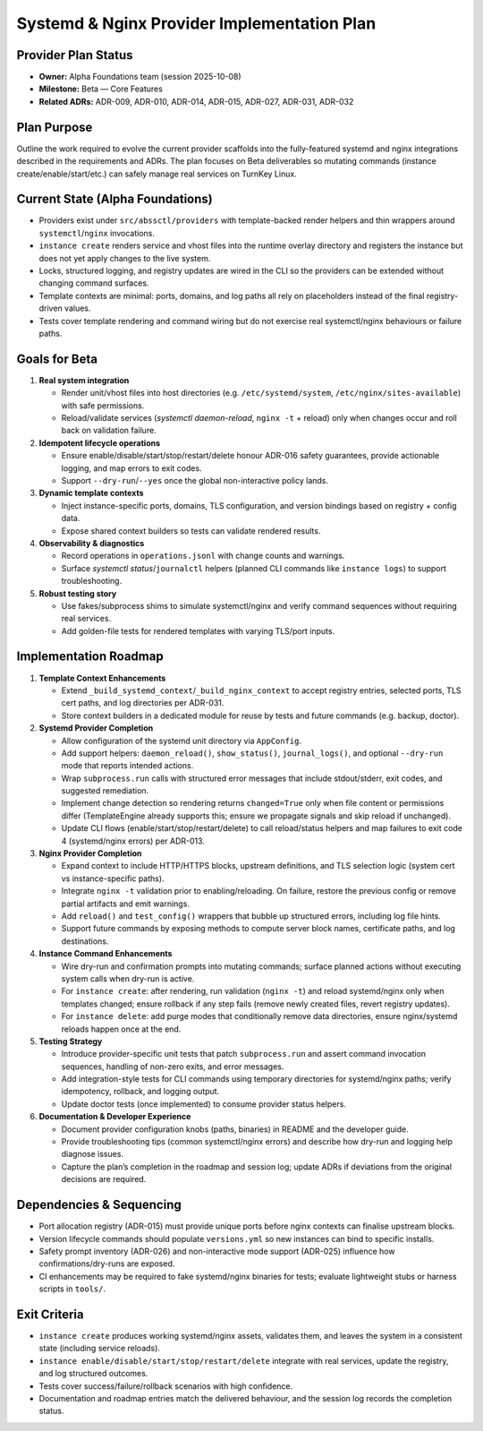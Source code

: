 =============================================
Systemd & Nginx Provider Implementation Plan
=============================================

Provider Plan Status
====================

- **Owner:** Alpha Foundations team (session 2025-10-08)
- **Milestone:** Beta — Core Features
- **Related ADRs:** ADR-009, ADR-010, ADR-014, ADR-015, ADR-027, ADR-031, ADR-032

Plan Purpose
============

Outline the work required to evolve the current provider scaffolds into the
fully-featured systemd and nginx integrations described in the requirements and
ADRs. The plan focuses on Beta deliverables so mutating commands (instance
create/enable/start/etc.) can safely manage real services on TurnKey Linux.

Current State (Alpha Foundations)
=================================

- Providers exist under ``src/abssctl/providers`` with template-backed render
  helpers and thin wrappers around ``systemctl``/``nginx`` invocations.
- ``instance create`` renders service and vhost files into the runtime overlay
  directory and registers the instance but does not yet apply changes to the
  live system.
- Locks, structured logging, and registry updates are wired in the CLI so the
  providers can be extended without changing command surfaces.
- Template contexts are minimal: ports, domains, and log paths all rely on
  placeholders instead of the final registry-driven values.
- Tests cover template rendering and command wiring but do not exercise real
  systemctl/nginx behaviours or failure paths.

Goals for Beta
==============

1. **Real system integration**

   - Render unit/vhost files into host directories (e.g. ``/etc/systemd/system``,
     ``/etc/nginx/sites-available``) with safe permissions.
   - Reload/validate services (`systemctl daemon-reload`, ``nginx -t`` +
     reload) only when changes occur and roll back on validation failure.

2. **Idempotent lifecycle operations**

   - Ensure enable/disable/start/stop/restart/delete honour ADR-016 safety
     guarantees, provide actionable logging, and map errors to exit codes.
   - Support ``--dry-run``/``--yes`` once the global non-interactive policy lands.

3. **Dynamic template contexts**

   - Inject instance-specific ports, domains, TLS configuration, and version
     bindings based on registry + config data.
   - Expose shared context builders so tests can validate rendered results.

4. **Observability & diagnostics**

   - Record operations in ``operations.jsonl`` with change counts and warnings.
   - Surface `systemctl status`/``journalctl`` helpers (planned CLI commands like
     ``instance logs``) to support troubleshooting.

5. **Robust testing story**

   - Use fakes/subprocess shims to simulate systemctl/nginx and verify command
     sequences without requiring real services.
   - Add golden-file tests for rendered templates with varying TLS/port inputs.

Implementation Roadmap
======================

1. **Template Context Enhancements**

   - Extend ``_build_systemd_context``/``_build_nginx_context`` to accept registry
     entries, selected ports, TLS cert paths, and log directories per ADR-031.
   - Store context builders in a dedicated module for reuse by tests and future
     commands (e.g. backup, doctor).

2. **Systemd Provider Completion**

   - Allow configuration of the systemd unit directory via ``AppConfig``.
   - Add support helpers: ``daemon_reload()``, ``show_status()``, ``journal_logs()``,
     and optional ``--dry-run`` mode that reports intended actions.
   - Wrap ``subprocess.run`` calls with structured error messages that include
     stdout/stderr, exit codes, and suggested remediation.
   - Implement change detection so rendering returns ``changed=True`` only when
     file content or permissions differ (TemplateEngine already supports this;
     ensure we propagate signals and skip reload if unchanged).
   - Update CLI flows (enable/start/stop/restart/delete) to call reload/status
     helpers and map failures to exit code 4 (systemd/nginx errors) per ADR-013.

3. **Nginx Provider Completion**

   - Expand context to include HTTP/HTTPS blocks, upstream definitions, and TLS
     selection logic (system cert vs instance-specific paths).
   - Integrate ``nginx -t`` validation prior to enabling/reloading. On failure,
     restore the previous config or remove partial artifacts and emit warnings.
   - Add ``reload()`` and ``test_config()`` wrappers that bubble up structured
     errors, including log file hints.
   - Support future commands by exposing methods to compute server block names,
     certificate paths, and log destinations.

4. **Instance Command Enhancements**

   - Wire dry-run and confirmation prompts into mutating commands; surface
     planned actions without executing system calls when dry-run is active.
   - For ``instance create``: after rendering, run validation (``nginx -t``) and
     reload systemd/nginx only when templates changed; ensure rollback if any step
     fails (remove newly created files, revert registry updates).
   - For ``instance delete``: add purge modes that conditionally remove data
     directories, ensure nginx/systemd reloads happen once at the end.

5. **Testing Strategy**

   - Introduce provider-specific unit tests that patch ``subprocess.run`` and
     assert command invocation sequences, handling of non-zero exits, and error
     messages.
   - Add integration-style tests for CLI commands using temporary directories for
     systemd/nginx paths; verify idempotency, rollback, and logging output.
   - Update doctor tests (once implemented) to consume provider status helpers.

6. **Documentation & Developer Experience**

   - Document provider configuration knobs (paths, binaries) in README and the
     developer guide.
   - Provide troubleshooting tips (common systemctl/nginx errors) and describe
     how dry-run and logging help diagnose issues.
   - Capture the plan’s completion in the roadmap and session log; update ADRs
     if deviations from the original decisions are required.

Dependencies & Sequencing
=========================

- Port allocation registry (ADR-015) must provide unique ports before nginx
  contexts can finalise upstream blocks.
- Version lifecycle commands should populate ``versions.yml`` so new instances
  can bind to specific installs.
- Safety prompt inventory (ADR-026) and non-interactive mode support (ADR-025)
  influence how confirmations/dry-runs are exposed.
- CI enhancements may be required to fake systemd/nginx binaries for tests;
  evaluate lightweight stubs or harness scripts in ``tools/``.

Exit Criteria
=============

- ``instance create`` produces working systemd/nginx assets, validates them, and
  leaves the system in a consistent state (including service reloads).
- ``instance enable/disable/start/stop/restart/delete`` integrate with real
  services, update the registry, and log structured outcomes.
- Tests cover success/failure/rollback scenarios with high confidence.
- Documentation and roadmap entries match the delivered behaviour, and the
  session log records the completion status.
